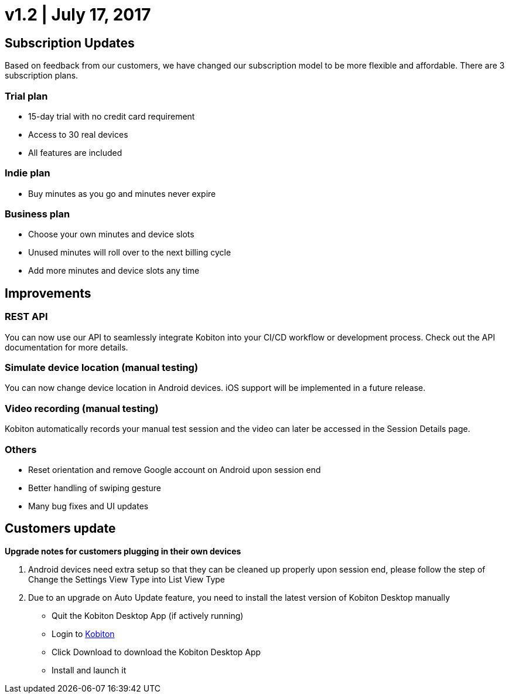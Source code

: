 = v1.2 | July 17, 2017
:navtitle: v1.2 | July 17, 2017

== Subscription Updates

Based on feedback from our customers, we have changed our subscription model to be more flexible and affordable. There are 3 subscription plans.

=== Trial plan

* 15-day trial with no credit card requirement
* Access to 30 real devices
* All features are included

=== Indie plan

* Buy minutes as you go and minutes never expire

=== Business plan

* Choose your own minutes and device slots
* Unused minutes will roll over to the next billing cycle
* Add more minutes and device slots any time

== Improvements

=== REST API

You can now use our API to seamlessly integrate Kobiton into your CI/CD workflow or development process. Check out the API documentation for more details.

=== Simulate device location (manual testing)

You can now change device location in Android devices. iOS support will be implemented in a future release.

=== Video recording (manual testing)

Kobiton automatically records your manual test session and the video can later be accessed in the Session Details page.

=== Others

* Reset orientation and remove Google account on Android upon session end
* Better handling of swiping gesture
* Many bug fixes and UI updates

== Customers update

*Upgrade notes for customers plugging in their own devices*

1. Android devices need extra setup so that they can be cleaned up properly upon session end, please follow the step of Change the Settings View Type into List View Type

2. Due to an upgrade on Auto Update feature, you need to install the latest version of Kobiton Desktop manually
** Quit the Kobiton Desktop App (if actively running)
** Login to https://portal.kobiton.com/login[Kobiton]
** Click Download to download the Kobiton Desktop App
** Install and launch it
